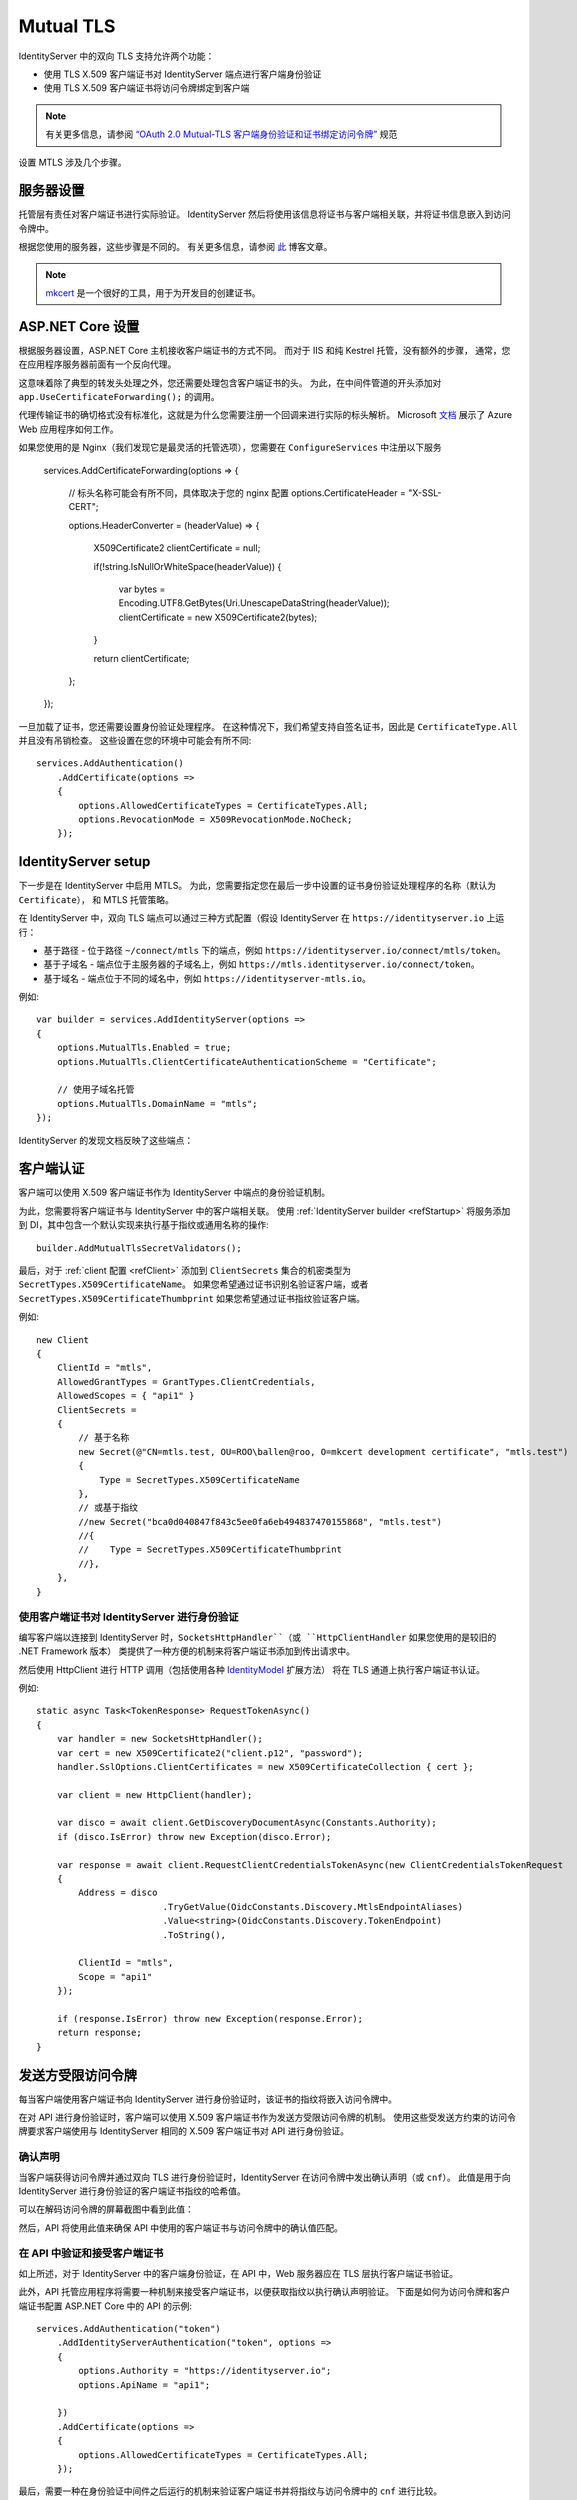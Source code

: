 .. _refMutualTLS:
Mutual TLS
==========
IdentityServer 中的双向 TLS 支持允许两个功能：

* 使用 TLS X.509 客户端证书对 IdentityServer 端点进行客户端身份验证
* 使用 TLS X.509 客户端证书将访问令牌绑定到客户端

.. Note:: 有关更多信息，请参阅 `“OAuth 2.0 Mutual-TLS 客户端身份验证和证书绑定访问令牌” <https://tools.ietf.org/html/rfc8705>`_ 规范

设置 MTLS 涉及几个步骤。

服务器设置
^^^^^^^^^^^^
托管层有责任对客户端证书进行实际验证。
IdentityServer 然后将使用该信息将证书与客户端相关联，并将证书信息嵌入到访问令牌中。

根据您使用的服务器，这些步骤是不同的。 有关更多信息，请参阅 `此 <https://leastprivilege.com/2020/02/07/mutual-tls-and-proof-of-possession-access-tokens-part-1-setup/>`_ 博客文章。

.. Note:: `mkcert <https://github.com/FiloSottile/mkcert>`_ 是一个很好的工具，用于为开发目的创建证书。

ASP.NET Core 设置
^^^^^^^^^^^^^^^^^^
根据服务器设置，ASP.NET Core 主机接收客户端证书的方式不同。 而对于 IIS 和纯 Kestrel 托管，没有额外的步骤，
通常，您在应用程序服务器前面有一个反向代理。

这意味着除了典型的转发头处理之外，您还需要处理包含客户端证书的头。
为此，在中间件管道的开头添加对 ``app.UseCertificateForwarding();`` 的调用。

代理传输证书的确切格式没有标准化，这就是为什么您需要注册一个回调来进行实际的标头解析。
Microsoft `文档 <https://docs.microsoft.com/en-us/aspnet/core/security/authentication/certauth?view=aspnetcore-3.1>`_ 展示了 Azure Web 应用程序如何工作。

如果您使用的是 Nginx（我们发现它是最灵活的托管选项），您需要在 ``ConfigureServices`` 中注册以下服务

    services.AddCertificateForwarding(options =>
    {
        // 标头名称可能会有所不同，具体取决于您的 nginx 配置
        options.CertificateHeader = "X-SSL-CERT";

        options.HeaderConverter = (headerValue) =>
        {
            X509Certificate2 clientCertificate = null;

            if(!string.IsNullOrWhiteSpace(headerValue))
            {
                var bytes = Encoding.UTF8.GetBytes(Uri.UnescapeDataString(headerValue));
                clientCertificate = new X509Certificate2(bytes);
            }

            return clientCertificate;
        };
    });

一旦加载了证书，您还需要设置身份验证处理程序。
在这种情况下，我们希望支持自签名证书，因此是 ``CertificateType.All`` 并且没有吊销检查。
这些设置在您的环境中可能会有所不同:: 

    services.AddAuthentication()
        .AddCertificate(options =>
        {
            options.AllowedCertificateTypes = CertificateTypes.All;
            options.RevocationMode = X509RevocationMode.NoCheck;
        });

IdentityServer setup
^^^^^^^^^^^^^^^^^^^^
下一步是在 IdentityServer 中启用 MTLS。 为此，您需要指定您在最后一步中设置的证书身份验证处理程序的名称（默认为 ``Certificate``），
和 MTLS 托管策略。

在 IdentityServer 中，双向 TLS 端点可以通过三种方式配置（假设 IdentityServer 在 ``https://identityserver.io`` 上运行：

* 基于路径 - 位于路径 ``~/connect/mtls`` 下的端点，例如 ``https://identityserver.io/connect/mtls/token``。
* 基于子域名 - 端点位于主服务器的子域名上，例如 ``https://mtls.identityserver.io/connect/token``。
* 基于域名 - 端点位于不同的域名中，例如 ``https://identityserver-mtls.io``。  

例如::

    var builder = services.AddIdentityServer(options =>
    {
        options.MutualTls.Enabled = true;
        options.MutualTls.ClientCertificateAuthenticationScheme = "Certificate";
        
        // 使用子域名托管
        options.MutualTls.DomainName = "mtls";
    });

IdentityServer 的发现文档反映了这些端点：

.. image:: images/mtls_endpoints.png


客户端认证
^^^^^^^^^^^^^^^^^^^^^
客户端可以使用 X.509 客户端证书作为 IdentityServer 中端点的身份验证机制。

为此，您需要将客户端证书与 IdentityServer 中的客户端相关联。
使用 :ref:`IdentityServer builder <refStartup>` 将服务添加到 DI，其中包含一个默认实现来执行基于指纹或通用名称的操作::

    builder.AddMutualTlsSecretValidators();

最后，对于 :ref:`client 配置 <refClient>` 添加到 ``ClientSecrets`` 集合的机密类型为 ``SecretTypes.X509CertificateName``。
如果您希望通过证书识别名验证客户端，或者 ``SecretTypes.X509CertificateThumbprint`` 如果您希望通过证书指纹验证客户端。

例如::

    new Client
    {
        ClientId = "mtls",
        AllowedGrantTypes = GrantTypes.ClientCredentials,
        AllowedScopes = { "api1" }
        ClientSecrets = 
        {
            // 基于名称
            new Secret(@"CN=mtls.test, OU=ROO\ballen@roo, O=mkcert development certificate", "mtls.test")
            {
                Type = SecretTypes.X509CertificateName
            },
            // 或基于指纹
            //new Secret("bca0d040847f843c5ee0fa6eb494837470155868", "mtls.test")
            //{
            //    Type = SecretTypes.X509CertificateThumbprint
            //},
        },
    }

使用客户端证书对 IdentityServer 进行身份验证
~~~~~~~~~~~~~~~~~~~~~~~~~~~~~~~~~~~~~~~~~~~~~~~~~~~~~~~~~~~~
编写客户端以连接到 IdentityServer 时，``SocketsHttpHandler``（或 ``HttpClientHandler`` 如果您使用的是较旧的 .NET Framework 版本）
类提供了一种方便的机制来将客户端证书添加到传出请求中。

然后使用 HttpClient 进行 HTTP 调用（包括使用各种 `IdentityModel <https://github.com/IdentityModel/IdentityModel2>`_ 扩展方法）
将在 TLS 通道上执行客户端证书认证。

例如::

    static async Task<TokenResponse> RequestTokenAsync()
    {
        var handler = new SocketsHttpHandler();
        var cert = new X509Certificate2("client.p12", "password");
        handler.SslOptions.ClientCertificates = new X509CertificateCollection { cert };

        var client = new HttpClient(handler);

        var disco = await client.GetDiscoveryDocumentAsync(Constants.Authority);
        if (disco.IsError) throw new Exception(disco.Error);

        var response = await client.RequestClientCredentialsTokenAsync(new ClientCredentialsTokenRequest
        {
            Address = disco
                            .TryGetValue(OidcConstants.Discovery.MtlsEndpointAliases)
                            .Value<string>(OidcConstants.Discovery.TokenEndpoint)
                            .ToString(),
                            
            ClientId = "mtls",
            Scope = "api1"
        });

        if (response.IsError) throw new Exception(response.Error);
        return response;
    }


发送方受限访问令牌
^^^^^^^^^^^^^^^^^^^^^^^^^^^^^^^^
每当客户端使用客户端证书向 IdentityServer 进行身份验证时，该证书的指纹将嵌入访问令牌中。

在对 API 进行身份验证时，客户端可以使用 X.509 客户端证书作为发送方受限访问令牌的机制。
使用这些受发送方约束的访问令牌要求客户端使用与 IdentityServer 相同的 X.509 客户端证书对 API 进行身份验证。

确认声明
~~~~~~~~~~~~~~~~~~
当客户端获得访问令牌并通过双向 TLS 进行身份验证时，IdentityServer 在访问令牌中发出确认声明（或 ``cnf``）。
此值是用于向 IdentityServer 进行身份验证的客户端证书指纹的哈希值。

可以在解码访问令牌的屏幕截图中看到此值：

.. image:: images/mtls_access_token_with_cnf.png

然后，API 将使用此值来确保 API 中使用的客户端证书与访问令牌中的确认值匹配。

在 API 中验证和接受客户端证书
~~~~~~~~~~~~~~~~~~~~~~~~~~~~~~~~~~~~~~~~~~~~~~~~~~~~~
如上所述，对于 IdentityServer 中的客户端身份验证，在 API 中，Web 服务器应在 TLS 层执行客户端证书验证。

此外，API 托管应用程序将需要一种机制来接受客户端证书，以便获取指纹以执行确认声明验证。
下面是如何为访问令牌和客户端证书配置 ASP.NET Core 中的 API 的示例::

    services.AddAuthentication("token")
        .AddIdentityServerAuthentication("token", options =>
        {
            options.Authority = "https://identityserver.io";
            options.ApiName = "api1";

        })
        .AddCertificate(options =>
        {
            options.AllowedCertificateTypes = CertificateTypes.All;
        });

最后，需要一种在身份验证中间件之后运行的机制来验证客户端证书并将指纹与访问令牌中的 ``cnf`` 进行比较。

下面是一个检查声明的简单中间件::

    public class ConfirmationValidationMiddlewareOptions
    {
        public string CertificateSchemeName { get; set; } = CertificateAuthenticationDefaults.AuthenticationScheme;
        public string JwtBearerSchemeName { get; set; } = JwtBearerDefaults.AuthenticationScheme;
    }
    
    // 此中间件根据当前客户端的 X.509 客户端证书的指纹验证 cnf 声明（如果存在）
    public class ConfirmationValidationMiddleware
    {
        private readonly RequestDelegate _next;
        private readonly ConfirmationValidationMiddlewareOptions _options;

        public ConfirmationValidationMiddleware(RequestDelegate next, ConfirmationValidationMiddlewareOptions options = null)
        {
            _next = next;
            _options = options ?? new ConfirmationValidationMiddlewareOptions();
        }

        public async Task Invoke(HttpContext ctx)
        {
            if (ctx.User.Identity.IsAuthenticated)
            {
                var cnfJson = ctx.User.FindFirst("cnf")?.Value;
                if (!String.IsNullOrWhiteSpace(cnfJson))
                {
                    var certResult = await ctx.AuthenticateAsync(_options.CertificateSchemeName);
                    if (!certResult.Succeeded)
                    {
                        await ctx.ChallengeAsync(_options.CertificateSchemeName);
                        return;
                    }

                    var certificate = await ctx.Connection.GetClientCertificateAsync();
                    var thumbprint = Base64UrlTextEncoder.Encode(certificate.GetCertHash(HashAlgorithmName.SHA256));

                    var cnf = JObject.Parse(cnfJson);
                    var sha256 = cnf.Value<string>("x5t#S256");

                    if (String.IsNullOrWhiteSpace(sha256) ||
                        !thumbprint.Equals(sha256, StringComparison.Ordinal))
                    {
                        await ctx.ChallengeAsync(_options.JwtBearerSchemeName);
                        return;
                    }
                }
            }

            await _next(ctx);
        }

以下是 API 的示例管道::

    app.UseForwardedHeaders(new ForwardedHeadersOptions
        {
            ForwardedHeaders = ForwardedHeaders.XForwardedFor | ForwardedHeaders.XForwardedProto
        });
        
    app.UseCertificateForwarding();
    app.UseRouting();
    app.UseAuthentication();
    
    app.UseMiddleware<ConfirmationValidationMiddleware>(new ConfirmationValidationMiddlewareOptions
    {
        CertificateSchemeName = CertificateAuthenticationDefaults.AuthenticationScheme,
        JwtBearerSchemeName = "token"
    });

    app.UseAuthorization();
    
    app.UseEndpoints(endpoints =>
    {
        endpoints.MapControllers();
    });

一旦上述中间件成功，那么调用者就已经通过发送者约束的访问令牌进行了身份验证。

自省和确认声明
~~~~~~~~~~~~~~~~~~~~~~~~~~~~~~~~~~~~~~~~
当访问令牌是 JWT 时，确认声明作为声明包含在令牌中。
使用引用令牌时，访问令牌所代表的声明必须通过自省获得。
IdentityServer 中的自省端点将为通过双向 TLS 获得的引用令牌返回一个 ``cnf`` 声明。

临时客户端证书
^^^^^^^^^^^^^^^^^^^^^^^^^^^^^
您还可以使用 IdentityServer MTLS 支持来创建受发送方约束的访问令牌，而无需使用客户端证书进行客户端身份验证。
这对于您已经拥有不想更改的客户端机密的情况非常有用，例如 共享秘密，或更好的私钥 JWT。

尽管如此，如果存在客户端证书，则可以将确认声明嵌入到传出访问令牌中。 并且只要客户端使用相同的客户端证书
请求令牌并调用 API，这将为您提供所需的所有权证明属性。

为此，在选项中启用以下设置::

    var builder = services.AddIdentityServer(options =>
    {
        // 其他设置
        
        options.MutualTls.AlwaysEmitConfirmationClaim = true;
    });

使用临时证书请求令牌
~~~~~~~~~~~~~~~~~~~~~~~~~~~~~~~~~~~~~~~~~~~~~~~~~
在这种情况下，客户端使用 *某些* 客户端机密（以下示例中的共享机密），但将附加客户端证书附加到令牌请求。
由于此证书不需要在令牌服务处与客户端相关联，因此可以即时创建::

    static X509Certificate2 CreateClientCertificate(string name)
    {
        X500DistinguishedName distinguishedName = new X500DistinguishedName($"CN={name}");

        using (RSA rsa = RSA.Create(2048))
        {
            var request = new CertificateRequest(distinguishedName, rsa, HashAlgorithmName.SHA256,RSASignaturePadding.Pkcs1);

            request.CertificateExtensions.Add(
                new X509KeyUsageExtension(X509KeyUsageFlags.DataEncipherment | X509KeyUsageFlags.KeyEncipherment | X509KeyUsageFlags.DigitalSignature , false));

            request.CertificateExtensions.Add(
                new X509EnhancedKeyUsageExtension(
                    new OidCollection { new Oid("1.3.6.1.5.5.7.3.2") }, false));

            return request.CreateSelfSigned(new DateTimeOffset(DateTime.UtcNow.AddDays(-1)), new DateTimeOffset(DateTime.UtcNow.AddDays(10)));
        }
    }

然后除了已经设置的客户端密钥之外，还使用此客户端证书::

    static async Task<TokenResponse> RequestTokenAsync()
    {
        var client = new HttpClient(GetHandler(ClientCertificate));

        var disco = await client.GetDiscoveryDocumentAsync("https://identityserver.local");
        if (disco.IsError) throw new Exception(disco.Error);

        var endpoint = disco
            .TryGetValue(OidcConstants.Discovery.MtlsEndpointAliases)
            .Value<string>(OidcConstants.Discovery.TokenEndpoint)
            .ToString();
        
        var response = await client.RequestClientCredentialsTokenAsync(new ClientCredentialsTokenRequest
        {
            Address = endpoint,

            ClientId = "client",
            ClientSecret = "secret",
            Scope = "api1"
        });

        if (response.IsError) throw new Exception(response.Error);
        return response;
    }

    static SocketsHttpHandler GetHandler(X509Certificate2 certificate)
    {
        var handler = new SocketsHttpHandler();
        handler.SslOptions.ClientCertificates = new X509CertificateCollection { certificate };

        return handler;
    }
